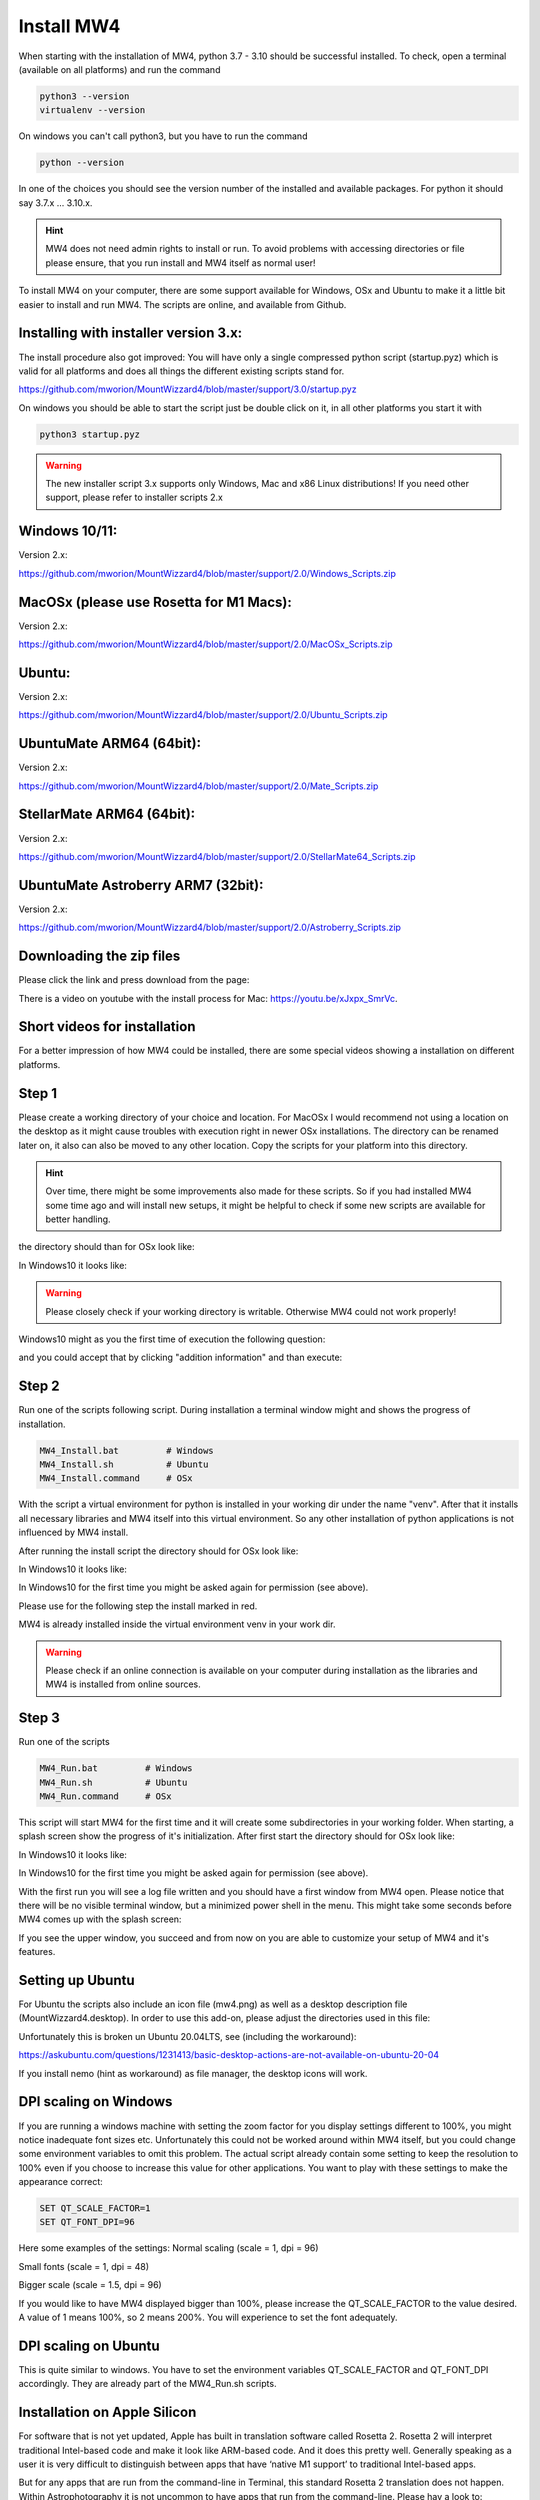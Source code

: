 Install MW4
===========

When starting with the installation of MW4, python 3.7 - 3.10 should be successful
installed. To check, open a terminal (available on all platforms) and run the
command

.. code-block:: python

    python3 --version
    virtualenv --version

On windows you can't call python3, but you have to run the command

.. code-block:: python

    python --version


In one of the choices you should see the version number of the installed and
available packages. For python it should say 3.7.x ... 3.10.x.

.. hint::
    MW4 does not need admin rights to install or run. To avoid problems with
    accessing directories or file please ensure, that you run install and MW4
    itself as normal user!

To install MW4 on your computer, there are some support available for Windows, OSx
and Ubuntu to make it a little bit easier to install and run MW4. The scripts are
online, and available from Github.

Installing with installer version 3.x:
--------------------------------------
The install procedure also got improved: You will have only a single compressed
python script (startup.pyz) which is valid for all platforms and does all things
the different existing scripts stand for.

https://github.com/mworion/MountWizzard4/blob/master/support/3.0/startup.pyz

On windows you should be able to start the script just be double click on it,
in all other platforms you start it with

.. code-block:: python

    python3 startup.pyz

.. warning::
    The new installer script 3.x supports only Windows, Mac and x86 Linux
    distributions! If you need other support, please refer to installer scripts 2.x


Windows 10/11:
--------------
Version 2.x:

https://github.com/mworion/MountWizzard4/blob/master/support/2.0/Windows_Scripts.zip


MacOSx (please use Rosetta for M1 Macs):
----------------------------------------
Version 2.x:

https://github.com/mworion/MountWizzard4/blob/master/support/2.0/MacOSx_Scripts.zip


Ubuntu:
-------
Version 2.x:

https://github.com/mworion/MountWizzard4/blob/master/support/2.0/Ubuntu_Scripts.zip


UbuntuMate ARM64 (64bit):
-------------------------
Version 2.x:

https://github.com/mworion/MountWizzard4/blob/master/support/2.0/Mate_Scripts.zip


StellarMate ARM64 (64bit):
--------------------------
Version 2.x:

https://github.com/mworion/MountWizzard4/blob/master/support/2.0/StellarMate64_Scripts.zip


UbuntuMate Astroberry ARM7 (32bit):
-----------------------------------
Version 2.x:

https://github.com/mworion/MountWizzard4/blob/master/support/2.0/Astroberry_Scripts.zip


Downloading the zip files
-------------------------
Please click the link and press download from the page:

.. image:: image/scripts.png
    :align: center
    :scale: 71%

There is a video on youtube with the install process for Mac:
https://youtu.be/xJxpx_SmrVc.

Short videos for installation
-----------------------------
For a better impression of how MW4 could be installed, there are some special
videos showing a installation on different platforms.

.. hlist::
    :columns: 1

    * Windows10: https://youtu.be/q9WbiHhW5NU
    * Mac OS Catalina: https://youtu.be/bbZ9_yLm1TU
    * Ubuntu 18.04: https://youtu.be/kNfLrtJtkq8


Step 1
------

Please create a working directory of your choice and location. For MacOSx I would
recommend not using a location on the desktop as it might cause troubles with
execution right in newer OSx installations. The directory can be renamed later on,
it also can also be moved to any other location. Copy the scripts for your
platform into this directory.

.. hint::
    Over time, there might be some improvements also made for these scripts.
    So if you had installed MW4 some time ago and will install new setups,
    it might be helpful to check if some new scripts are available for better
    handling.

the directory should than for OSx look like:

.. image:: image/mac_1.png
    :align: center
    :scale: 71%

In Windows10 it looks like:

.. image:: image/win_1.png
    :align: center
    :scale: 71%

.. warning::
    Please closely check if your working directory is writable. Otherwise MW4 could
    not work properly!

.. image:: image/win_1.png
    :align: center
    :scale: 71%

Windows10 might as you the first time of execution the following question:

.. image:: image/win_a.png
    :align: center
    :scale: 71%

and you could accept that by clicking "addition information" and than execute:

.. image:: image/win_b.png
    :align: center
    :scale: 71%

Step 2
------

Run one of the scripts following script. During installation a terminal window
might and shows the progress of installation.

.. code-block:: python

    MW4_Install.bat         # Windows
    MW4_Install.sh          # Ubuntu
    MW4_Install.command     # OSx

With the script a virtual environment for python is installed in your working dir
under the name "venv". After that it installs all necessary libraries and MW4
itself into this virtual environment. So any other installation of python
applications is not influenced by MW4 install.

After running the install script the directory should for OSx look like:

.. image:: image/mac_2.png
    :align: center
    :scale: 71%

In Windows10 it looks like:

.. image:: image/win_2.png
    :align: center
    :scale: 71%

In Windows10 for the first time you might be asked again for permission (see above).

Please use for the following step the install marked in red.

MW4 is already installed inside the virtual environment venv in your work dir.

.. warning::
    Please check if an online connection is available on your computer during
    installation as the libraries and MW4 is installed from online sources.

Step 3
------

Run one of the scripts

.. code-block:: python

    MW4_Run.bat         # Windows
    MW4_Run.sh          # Ubuntu
    MW4_Run.command     # OSx

This script will start MW4 for the first time and it will create some
subdirectories in your working folder. When starting, a splash screen show the
progress of it's initialization. After first start the directory should for OSx
look like:

.. image:: image/mac_3.png
    :align: center
    :scale: 71%

In Windows10 it looks like:

.. image:: image/win_3.png
    :align: center
    :scale: 71%

In Windows10 for the first time you might be asked again for permission (see above).

With the first run you will see a log file written and you should have a first
window from MW4 open. Please notice that there will be no visible terminal window,
but a minimized power shell in the menu. This might take some seconds before MW4
comes up with the splash screen:

.. image:: image/first_run.png
    :align: center
    :scale: 71%

If you see the upper window, you succeed and from now on you are able to customize your
setup of MW4 and it's features.

Setting up Ubuntu
-----------------
For Ubuntu the scripts also include an icon file (mw4.png) as well as a desktop
description file (MountWizzard4.desktop). In order to use this add-on, please
adjust the directories used in this file:

.. image:: image/ubuntu_setup.png
    :align: center
    :scale: 71%

Unfortunately this is broken un Ubuntu 20.04LTS, see (including the workaround):

https://askubuntu.com/questions/1231413/basic-desktop-actions-are-not-available-on-ubuntu-20-04

If you install nemo (hint as workaround) as file manager, the desktop icons will work.

DPI scaling on Windows
----------------------
If you are running a windows machine with setting the zoom factor for you display
settings different to 100%, you might notice inadequate font sizes etc.
Unfortunately this could not be worked around within MW4 itself, but you could
change some environment variables to omit this problem. The actual script already
contain some setting to keep the resolution to 100% even if you choose to increase
this value for other applications. You want to play with these settings to make
the appearance correct:

.. code-block:: python

    SET QT_SCALE_FACTOR=1
    SET QT_FONT_DPI=96

Here some examples of the settings: Normal scaling (scale = 1, dpi = 96)

.. image:: image/scale_normal.png
    :align: center
    :scale: 71%

Small fonts (scale = 1, dpi = 48)

.. image:: image/scale_dpi48.png
    :align: center
    :scale: 71%

Bigger scale (scale = 1.5, dpi = 96)

.. image:: image/scale_1_5.png
    :align: center
    :scale: 71%

If you would like to have MW4 displayed bigger than 100%, please increase the
QT_SCALE_FACTOR to the value desired. A value of 1 means 100%, so 2 means 200%.
You will experience to set the font adequately.


DPI scaling on Ubuntu
---------------------
This is quite similar to windows. You have to set the environment variables
QT_SCALE_FACTOR and QT_FONT_DPI accordingly. They are already part of the
MW4_Run.sh scripts.


Installation on Apple Silicon
-----------------------------
For software that is not yet updated, Apple has built in translation software
called Rosetta 2. Rosetta 2 will interpret  traditional Intel-based code and make
it look like ARM-based code. And it does this pretty well. Generally speaking as a
user it is very difficult to distinguish between apps that have ‘native M1
support’ to traditional Intel-based apps.

But for any apps that are run from the command-line in Terminal, this standard
Rosetta 2 translation does not happen. Within Astrophotography it is not uncommon
to have apps that run from the command-line. Please hav a look to:
https://www.astroworldcreations.com/blog/apple-silicon-and-legacy-command-line-software

Update manually
---------------
If you plan to upgrade MW4 to the newest release, MW4 has it's own internal
updater and using the script is not necessary. In some circumstances this might
be necessary. In these cases you could use on of the

.. code-block:: python

    MW4_Update.bat         # Windows
    MW4_Update.sh          # Ubuntu
    MW4_Update.command     # OSx

scripts. The command script updates to the latest release.

.. note:: You only could update to official releases. Beta's are not supported.

